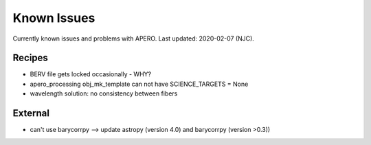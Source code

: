 
.. _known_issues:

************************************************************************************
Known Issues
************************************************************************************

Currently known issues and problems with APERO.
Last updated: 2020-02-07 (NJC).

=======================================
Recipes
=======================================

- BERV file gets locked occasionally - WHY?
- apero_processing obj_mk_template can not have SCIENCE_TARGETS = None
- wavelength solution: no consistency between fibers

=======================================
External
=======================================

- can't use barycorrpy --> update astropy (version 4.0) and barycorrpy (version >0.3))

.. only:: html

  :ref:`Back to top <known_issues>`
